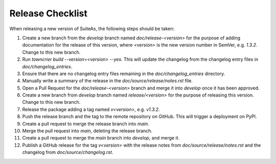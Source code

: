 Release Checklist
====================================

When releasing a new version of SuiteAs, the following steps should be taken:

1. Create a new branch from the `develop` branch named `doc/release-<version>` for the
   purpose of adding documentation for the release of this version, where `<version>` is
   the new version number in SemVer, e.g. `1.3.2`. Change to this new branch.
2. Run `towncrier build --version=<version> --yes`. This will update the changelog from
   the changelog entry files in `doc/changelog_entries`.
3. Ensure that there are no changelog entry files remaining in the
   `doc/changelog_entries` directory.
4. Manually write a summary of the release in the `doc/source/release/notes.rst`
   file.
5. Open a Pull Request for the `doc/release-<version>` branch and merge it into
   `develop` once it has been approved.
6. Create a new branch from `develop` branch named `release/<version>` for the
   purpose of releasing this version. Change to this new branch.
7. Release the package adding a tag named `v<version>`, e.g. `v1.3.2`.
8. Push the release branch and the tag to the remote repository on GitHub. This will
   trigger a deployment on PyPI.
9. Create a pull request to merge the release branch into `main`.
10. Merge the pull request into `main`, deleting the release branch.
11. Create a pull request to merge the `main` branch into `develop`, and merge it.
12. Publish a GitHub release for the tag `v<version>` with the release notes from
    `doc/source/release/notes.rst` and the changelog from `doc/source/changelog.rst`.
